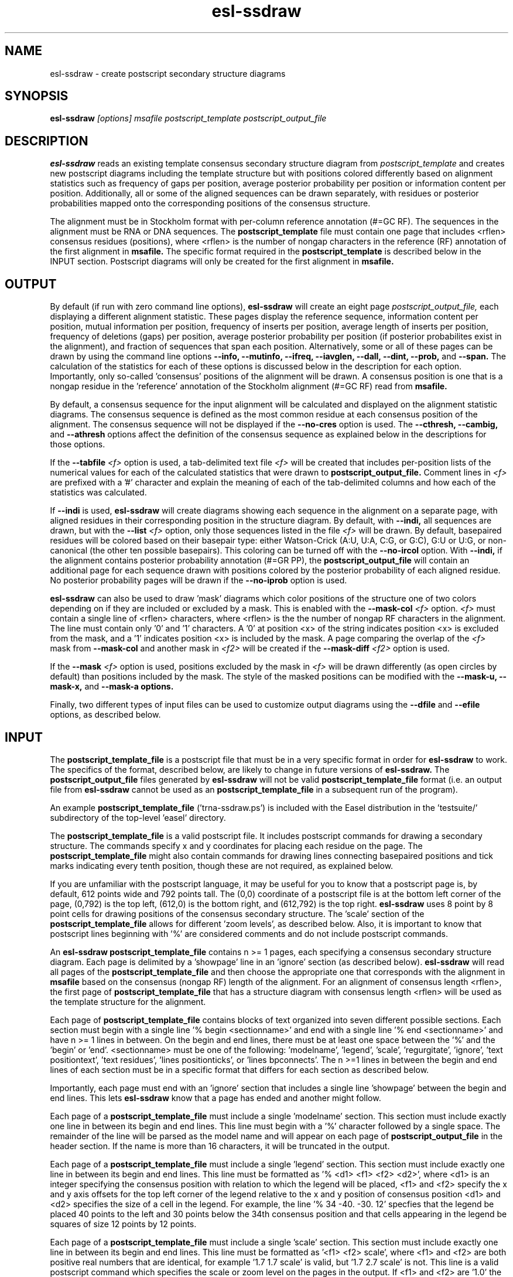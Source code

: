 .TH "esl-ssdraw" 1  "@RELEASEDATE@" "@PACKAGE@ @RELEASE@" "@PACKAGE@ Manual"

.SH NAME
.TP
esl-ssdraw - create postscript secondary structure diagrams

.SH SYNOPSIS

.B esl-ssdraw
.I [options]
.I msafile
.I postscript_template
.I postscript_output_file

.SH DESCRIPTION

.pp
.B esl-ssdraw
reads an existing template consensus secondary structure diagram from
.I postscript_template
and creates new postscript diagrams including the template structure
but with positions colored differently based on alignment statistics
such as frequency of gaps per position, average posterior probability
per position or information content per position. Additionally, all
or some of the aligned sequences can be drawn separately, with
residues or posterior probabilities mapped onto the corresponding
positions of the consensus structure.

The alignment must be in Stockholm format with per-column reference
annotation (#=GC RF). The sequences in the alignment must be RNA or
DNA sequences. The
.B postscript_template
file must contain one page that includes <rflen> consensus residues
(positions), where <rflen> is the number of nongap characters in the
reference (RF) annotation of the first alignment in
.B msafile.
The specific format required in the 
.B postscript_template
is described below in the INPUT section.
Postscript diagrams will only be created for the first alignment in
.B msafile. 

.SH OUTPUT

By default (if run with zero command line options),
.B esl-ssdraw
will create an eight page 
.I postscript_output_file, 
each displaying a different alignment statistic. These pages display
the reference sequence, information content per position, mutual information
per position, frequency of inserts per position, average length of
inserts per position, frequency of
deletions (gaps) per position, average posterior probability per
position (if posterior probabilites exist in the alignment), and 
fraction of sequences that span each position.
Alternatively, some or all of these pages can be drawn by using the
command line options
.B --info,
.B --mutinfo,
.B --ifreq,
.B --iavglen,
.B --dall,
.B --dint,
.B --prob,
and
.B --span.
The calculation of the statistics for each of these options is
discussed below in the description for each option.
Importantly, only so-called 'consensus' positions of the alignment
will be drawn. A consensus position is one that is a nongap residue in
the 'reference' annotation of the Stockholm alignment (#=GC RF) read
from
.B msafile.

By default, a consensus sequence for the input alignment will be
calculated and displayed on the alignment statistic diagrams. The
consensus sequence is defined as the most common residue at each 
consensus position of the alignment. The consensus sequence will not
be displayed if the 
.B --no-cres
option is used. The 
.B --cthresh,
.B --cambig, 
and 
.B --athresh
options affect the definition of the consensus sequence as
explained below in the descriptions for those options.

If the 
.BI --tabfile " <f>"
option is used, a tab-delimited text file 
.I <f>
will be created that includes per-position lists of the numerical
values for each of the calculated statistics that were drawn to 
.B postscript_output_file.
Comment lines in
.I <f>
are prefixed with a '#' character and explain the meaning of
each of the tab-delimited columns and how each of the statistics was
calculated.

If 
.B --indi
is used,
.B esl-ssdraw
will create diagrams showing each sequence in the alignment on a
separate page, with aligned residues in their corresponding position
in the structure diagram. By default, with
.B --indi,
all sequences are drawn, but with the 
.BI --list " <f>"
option, only those sequences listed in the file
.I <f> 
will be drawn.
By default, basepaired residues will be colored based on their
basepair type: either Watson-Crick (A:U, U:A, C:G, or G:C), G:U or
U:G, or non-canonical (the other ten possible basepairs). This coloring
can be turned off with the
.B --no-ircol
option.
With 
.B --indi,
if the alignment
contains posterior probability annotation (#=GR PP), the 
.B postscript_output_file
will contain an additional page for each sequence drawn with positions
colored by the posterior probability of each aligned residue.
No posterior probability pages will be drawn if the 
.B --no-iprob
option is used. 

.B esl-ssdraw
can also be used to draw 'mask' diagrams which color positions of the
structure one of two colors depending on if they are included or
excluded by a mask. This is enabled with the 
.BI --mask-col " <f>"
option. 
.I <f> 
must contain a single line of <rflen> characters, where <rflen> is the
the number of nongap RF characters in the alignment. The line must
contain only '0' and '1' characters. A '0' at position <x> of the
string indicates position <x> is excluded from the mask, and a '1'
indicates position <x> is included by the mask.
A page comparing the overlap of the 
.I <f> 
mask from 
.BI --mask-col
and another mask in 
.I <f2> 
will be created if the 
.BI --mask-diff " <f2>" 
option is used.

If the 
.BI --mask " <f>"
option is used, positions excluded by the mask in 
.I <f>
will be drawn differently (as open circles by default) than positions
included by the mask. The style of the masked positions can be
modified with the 
.B --mask-u,
.B --mask-x,
and 
.B --mask-a options. 

Finally, two different types of input files can be used to customize
output diagrams using the
.B --dfile
and
.B --efile
options, as described below.

.SH INPUT

The 
.B postscript_template_file
is a postscript file that must be in a very specific format in order for
.B esl-ssdraw 
to work. The specifics of the format, described below, are likely to change in future
versions of 
.B esl-ssdraw.
The 
.B postscript_output_file
files generated by 
.B esl-ssdraw
will not be valid 
.B postscript_template_file
format (i.e. an output file from 
.B esl-ssdraw
cannot be used as an 
.B postscript_template_file
in a subsequent run of the program).

An example 
.B postscript_template_file
('trna-ssdraw.ps') is included with the Easel distribution in
the 'testsuite/' subdirectory of the top-level 'easel' directory.

The
.B postscript_template_file
is a valid postscript file. It includes postscript commands for
drawing a secondary structure. The commands specify x and y
coordinates for placing each residue on the page. The 
.B postscript_template_file
might also contain commands for drawing lines connecting basepaired
positions and tick marks indicating every tenth position, though these
are not required, as explained below. 

If you are unfamiliar with the postscript language, it may be useful
for you to know that a postscript page is, by default, 612 points wide
and 792 points tall.
The (0,0) coordinate of a postscript
file is at the bottom left corner of the page, (0,792) is the top left,
(612,0) is the bottom right, and (612,792) is the top right. 
.B esl-ssdraw
uses 8 point by 8 point cells for drawing positions of the consensus
secondary structure. The 'scale' section of the
.B postscript_template_file
allows for different 'zoom levels', as described below.
Also, it is important to know that postscript lines beginning with '%'
are considered comments and do not include postscript commands.

An 
.B esl-ssdraw
.B postscript_template_file
contains n >= 1 pages, each specifying a consensus secondary structure
diagram. Each page is delimited by a 'showpage' line in an 'ignore'
section (as described below).
.B esl-ssdraw
will read all pages of the 
.B postscript_template_file
and then choose the appropriate one that corresponds with the
alignment in 
.B msafile 
based on the consensus (nongap RF) length of the alignment. 
For an alignment of consensus length <rflen>, the first
page of
.B postscript_template_file
that has a structure diagram with consensus length <rflen> will be used
as the template structure for the alignment.

Each page of 
.B postscript_template_file
contains blocks of text organized into seven different possible
sections. Each section must begin with a single line '% begin
<sectionname>' and end with a single line '% end <sectionname>' and
have n >= 1 lines in between. On the begin and end lines, there must
be at least one space between the '%' and the 'begin'
or 'end'. <sectionname> must be one of the
following: 'modelname', 'legend', 'scale', 'regurgitate', 'ignore', 'text
positiontext', 'text residues', 'lines positionticks', or 'lines
bpconnects'. The n >=1 lines in between the begin and end lines of
each section must be in a specific format that differs for each
section as described below.

Importantly, each page must end with an 'ignore' section that includes
a single line 'showpage' between the begin and end lines. This
lets 
.B esl-ssdraw
know that a page has ended and another might follow.

Each page of a 
.B postscript_template_file
must include a single 'modelname' section.
This section  must include exactly one line in between its
begin and end lines. This line must begin with a '%' character
followed by a single space. The remainder of the line will be parsed
as the model name and will appear on each page of 
.B postscript_output_file
in the header section. If the name is more than 16 characters, it will
be truncated in the output.

Each page of a 
.B postscript_template_file
must include a single 'legend' section.
This section must include exactly one line in between its
begin and end lines. This line must be formatted as '% <d1> <f1> <f2> <d2>', where
<d1> is an integer specifying the consensus position with relation to
which the legend will be placed, <f1> and <f2> specify the x and y
axis offsets for the top left corner of the legend relative to the
x and y position of consensus position <d1> and <d2> specifies the
size of a cell in the legend. For example, the line '% 34
-40. -30. 12' specfies that the legend be placed 40 points to the left
and 30 points below the 34th consensus position and that cells appearing
in the legend be squares of size 12 points by 12 points. 

Each page of a 
.B postscript_template_file
must include a single 'scale' section.  This section must include
exactly one line in between its begin and end lines. This line must be
formatted as '<f1> <f2> scale', where <f1> and <f2> are both positive
real numbers that are identical, for example '1.7 1.7 scale' is valid,
but '1.7 2.7 scale' is not. This line is a valid postscript command
which specifies the scale or zoom level on the pages in the output. If
<f1> and <f2> are '1.0' the default scale is used for which the total
size of the page is 612 points wide and 792 points tall. A scale of
2.0 will reduce this to 306 points wide by 396 points tall. A scale of
0.5 will increase it to 1224 points wide by 1584 points tall. A single
cell corresponding to one position of the secondary structure is 8
points by 8 points. For larger RNAs, a scale of less than 1.0 is
appropriate (for example, SSU rRNA models (about 1500 nt) use a scale
of about 0.6), and for smaller RNAs, a scale of more than 1.0 might be
desirable (tRNA (about 70 nt) uses a scale of 1.7). The best way to
determine the exact scale to use is trial and error.

Each page of a 
.B postscript_template_file
can include n >= 0 'regurgitate' sections.
These sections can include any number of lines. 
The text in this section will not be parsed by
.B esl-ssdraw
but will be included in each page of 
.B postscript_output_file.
The format of the lines in this section must therefore be valid
postscript commands. An example of content that might be in a 
regurgitate section are commands to draw lines and text annotating the
anticodon on a tRNA secondary structure diagram.

Each page of a 
.B postscript_template_file
must include at least 1 'ignore' section.
One of these sections must include a single line that
reads 'showpage'. This section should be placed at the end of each
page of the template file.  
Other ignore sections can include any number of lines. 
The text in these section will not be parsed by
.B esl-ssdraw
nor will it be included in each page of 
.B postscript_output_file.
An ignore section can contain comments or postscript commands that
draw features of the
.B postscript_template_file
that are 
unwanted in the 
.B postscript_output_file.

Each page of a 
.B postscript_template_file
must include a single 'text residues' section. This section must
include exactly <rflen> lines, indicating that the consensus secondary
structure has exactly <rflen> residue positions. Each line must be of
the format '(<c>) <x> <y> moveto show' where <c> is a residue (this
can be any character actually), and <x> and <y> are the coordinates
specifying the location of the residue on the page, they should be
positive real numbers. The best way to determine what these
coordinates should be is manually by trial and error, by inspecting
the resulting structure as you add each residue. Note that
.B esl-ssdraw
will color an 8 point by 8 point cell for each position, so residues
should be placed about 8 points apart from each other.

Each page of a 
.B postscript_template_file
may or may not include a single 'text positiontext' section. This section
can include n >= 1 lines, each specifying text to be placed next to
specific positions of the structure, for example, to number them.
Each line must be of
the format '(<s>) <x> <y> moveto show' where <s> is a string of text
to place at coordinates (<x>,<y>) of the postscript page. 
Currently, the best way to determine what these coordinates is
manually by trial
and error, by inspecting the resulting diagram as you add
each line.

Each page of a 
.B postscript_template_file
may or may not include a single 'lines positionticks' section. This section
can include n >= 1 lines, each specifying the location of a tick mark
on the diagram. Each line must be of
the format '<x1> <y1> <x2> <y2> moveto show'. A tick mark (line of
width 2.0) will be drawn from point (<x1>,<y1>) to point (<x2>,<y2>)
on each page of
.B postscript_output_file.
Currently, the best way to determine what these coordinates should be
is manually by trial and error, by inspecting the resulting diagram as
you add each line.

Each page of a 
.B postscript_template_file
may or may not include a single 'lines bpconnects' section. This section
must include <nbp> lines, where <nbp> is the number of basepairs in
the consensus structure of the input
.B msafile
annotated as #=GC SS_cons. Each line should connect two basepaired
positions in the consensus structure diagram.
Each line must be of
the format '<x1> <y1> <x2> <y2> moveto show'. A line
will be drawn from point (<x1>,<y1>) to point (<x2>,<y2>)
on each page of
.B postscript_output_file.
Currently, the best way to determine what these coordinates should be
is manually by trial and error, by inspecting the resulting diagram as
you add each line. 

.SH REQUIRED MEMORY 

The memory required by 
.B esl-ssdraw
will be equal to roughly the larger of 2 Mb and 
the size of the first alignment in
.B msafile.
If the 
.B --small 
option is used, the memory required will be independent of the
alignment size. To use 
.B --small
the alignment must be in Pfam format, a non-interleaved (1 line/seq)
version of Stockholm format. 

If the 
.B --indi
option is used without the
.B --list 
option, the required memory may exceed the
size of the alignment by up to ten-fold, and the output
.B postscript_output_file 
may be up to 50 times larger than the
.B msafile.
If 
.B --indi 
is used with the 
.BI --list " <f>"
option and with
.B --small, 
the required memory will be roughly ten-fold the size the alignment
would be if it only contained the sequences listed in 
.B <f>,
and 
.B postscript_output_file 
will be roughly five times larger than that.

.SH OPTIONS

.TP
.B -h 
Print brief help;  includes version number and summary of
all options, including expert options.

.TP 
.BI --mask " <f>"
Read the mask from file
.I <f>,
and draw positions differently in 
.B postscript_output_file
depending on whether they are included or excluded by the mask.
.I <f>
must contain a single line of length <rflen> with only '0' and '1'
characters. <rflen> is the number of nongap characters in the
reference (#=GC RF) annotation of the first alignment in 
.B msafile
A '0' at position <x> of the mask indicates position <x> is excluded
by the mask, and a '1' indicates that position <x> is included by the mask.

.TP 
.B --small
Operate in memory saving mode. Without
.B --indi,
required RAM will be independent of the
size of the alignment in 
.B msafile.
With
.B --indi 
and 
.BI --list " <f>",
the required RAM will be roughly ten times the size of the alignment
in 
.B msafile
if it were to only contain the sequences listed in 
.I <f>. 
For 
.B --small
to work, the alignment must be in
Pfam Stockholm (non-interleaved 1 line/seq) format.

.TP 
.B --rf
Add a page to 
.B postscript_output_file 
showing the reference sequence from the #=GC RF annotation in 
.B msafile. 
By default, basepaired residues will be colored based on what type of
basepair they are. To turn this off, use
.B --no-ircol.
This page is drawn by default (if zero command-line options are used).

.TP 
.B --info
Add a page to
.B postscript_output_file
with consensus (nongap RF) positions colored based on their
information content from the alignment. 
Information content is calculated as 2.0 - H, where H = sum_x p_x
log_2 p_x for x in {A,C,G,U}. 
This page is drawn by default (if zero command-line options are used).

.TP 
.B --mutinfo
Add a page to
.B postscript_output_file
with basepaired consensus (nongap RF) positions colored based on the
amount of mutual information they have in the alignment. Mutual
information is sum_{x,y} p_{x,y} log_2 ((p_x * p_y) / p_{x,y}, where x
and y are the four possible bases A,C,G,U. p_x is the fractions of
aligned sequences that have residue x of in the left half (5' half) of
the basepair. p_y is the fraction of aligned sequences that have
residue y in the position corresponding to the right half (3' half) of
the basepair. And p_{x,y} is the fraction of aligned sequences that 
have basepair x:y. For all p_x, p_y and p{x,y} only sequences that 
that have a nongap residue at both the left and right half of the
basepair are counted. 
This page is drawn by default (if zero command-line options are used).

.TP 
.B --ifreq
Add a page to
.B postscript_output_file
with each consensus (nongap RF) position colored based on the fraction of
sequences that span each position that have at least 1 inserted
residue after the position. 
A sequence s spans consensus position x that is actual alignment
position a if s has at least one nongap residue aligned to a position
b <= a and at least one nongap residue aligned to a consensus position
c >= a. This page is drawn by default (if zero command-line options
are used).


.TP 
.B --iavglen
Add a page to
.B postscript_output_file
with each consensus (nongap RF) position colored based on average
length of insertions that occur after it. The average is calculated as
the total number of inserted residues after position x, divided by the
number of sequences that have at least 1 inserted residue after
position x (so the minimum possible average insert length is 1.0).

.TP 
.B --dall
Add a page to
.B postscript_output_file
with each consensus (nongap RF) position colored based on the fraction of
sequences that have a gap (delete) at the position.
This page is drawn by default (if zero command-line options are used).

.TP 
.B --dint
Add a page to
.B postscript_output_file
with each consensus (nongap RF) position colored based on the fraction of
sequences that have an internal gap (delete) at the position. An
internal gap in a sequence is one that occurs after (5' of) the
sequence's first aligned residue and after
(3' of) the sequence's final aligned residue.
This page is drawn by default (if zero command-line options are used).

.TP 
.B --prob
Add a page to
.B postscript_output_file
with positions colored based on average posterior probability (PP). The alignment
must contain #=GR PP annotation for all sequences. PP annotation is
converted to numerical PP values as follows: '*' = 0.975, '9' =
0.90, '8' = 0.80, '7' = 0.70, '6' = 0.60, '5' = 0.50, '4' = 0.40, '3'
= 0.30, '2' = 0.20, '1' = 0.10, '0' = 0.025.
This page is drawn by default (if zero command-line options are used).

.TP 
.B --span
Add a page to
.B postscript_output_file
with consensus (nongap RF) positions colored based on the
fraction of sequences that 'span' the position. 
A sequence s spans consensus position x that is actual alignment
position a if s has at least one nongap residue aligned to a position
b <= a and at least one nongap residue aligned to a consensus position
c >= a. This page is drawn by default (if zero command-line options
are used).


.TP 
.B --indi
Add a page displaying the aligned residues in their corresponding
consensus positions of the structure diagram for each aligned
sequence in the alignment. 
By default, basepaired residues will be colored based on what type of
basepair they are. To turn this off, use
.B --no-ircol.
If posterior probability information (#=GR
PP) exists in the alignment, one additional page per sequence will be
drawn displaying the posterior probabilities.

.TP
.B -F
With 
.B --indi,
force 
.B esl-ssdraw
to create a diagram, even if it is predicted to be large (> 100 Mb).
By default, if the predicted size exceeds 100 Mb, 
.B esl-ssdraw
will fail with a warning. 

.TP
.BI --list " <f>"
With 
.B --indi,
specify that only the sequences listed in 
.I <f>
be drawn. 
Each line of <f> must contain a sequence name from the alignment.

.TP
.BI --keep " <f>"
With
.BI --list " <f2>",
save the alignment of only those sequences listed in 
.I <f2>
to file 
.I <f>.

.TP
.B --no-iprob
When used in combination with 
.B --indi,
do not draw posterior probability structure diagrams for each
sequence, even if the alignment has PP annotation.

.TP
.B --no-ircol
When used in combination with 
.B --indi
or
.B --rf,
do not color basepaired residues based on their basepair type.

.TP
.B --no-cres
Do not draw consensus residues on alignment statistic diagrams (such as
information content diagrams). By default, the consensus residue is
defined as the most frequent residue in the alignment at the
corresponding position. Consensus residues that occur in at least
.I <x>
fraction of the aligned sequences (that do not contain a gap at the
position) are capitalized. By default 
.I <x>
is 0.7, but can be changed with the 
.BI --cthresh " <x>"
option. 

.TP
.BI --cthresh " <x>"
Specify the threshold for capitalizing consensus residues defined by
the majority rule (i.e. when 
.B --cambig
is not enabled) as 
.I <x>.

.TP
.B --cambig
Change how consensus residues are calculated from majority rule to
the least ambiguous IUPAC nucleotide that represents at least
.I <x>
fraction of the nongap residues at each consensus position. 
By default 
.I <x>
is 0.9, but can be changed with the 
.BI --athresh " <x>"
option. 

.TP
.BI --athresh " <x>"
With
.B --cambig,
specify the threshold for defining consensus residues
is the least ambiguous IUPAC nucleotide that represents at least
.I <x>
fraction of the nongap residues at each position.

.SH EXPERT OPTIONS

.TP
.B --mask-u
With 
.B --mask, 
change the style of masked columns to squares.

.TP
.B --mask-x
With 
.B --mask, 
change the style of masked columns to 'x's

.TP
.B --mask-a
With 
.B --mask
and
.B --mask-u
or
.B --mask-x
draw the alternative style of square or 'x' masks

.TP
.B --mask-col 
With
.B --mask,
.B postscript_output_file
will contain exactly 1 page showing positions included by the mask as 
black squares, and positions excluded as pink squares.

.TP
.BI --mask-diff " <f>"
With
.BI --mask  " <f2>"
and
.B mask-col,
.B postscript_output_file
will contain one additional page comparing the mask from 
.I <f>
and the mask from
.I <f2>.
Positions will be colored based on whether they are included by one
mask and not the other, excluded by both masks, and included by both
masks.

.TP
.BI --dfile " <f>"
Read the 'draw file'
.I <f>
which specifies numerical values for each consensus position in one or
more postscript pages.  For each page, the draw file must include
<rflen>+3 lines (<rflen> is defined in the DESCRIPTION section). The first three lines are special. The following
<rflen> 'value lines' each must contain a single number, the numerical
value for the corresponding position.  The first of the three special
lines defines the 'description' for the page. This should be text that
describes what the numerical values refer to for the page. The maximum
allowable length is roughly 50 characters (the exact maximum
length depends on the template file and the program will report an
informative error message upon execution if it is exceeded). The
second special line defines the 'legend header' line that which will
appear immediately above the legend. It has a maximum allowable length
of about 30 characters.  The third special line per page must contain
exactly 7 numbers, which must be in increasing order, each separated
by a space. 
These numbers
define the numerical ranges for the six different colors used to draw
the consensus positions on the page. 
The first number defines the minimum value for the first color
(blue) and must be less than or equal to the minimum
value from the value lines. The second number defines the minimum
value for the second color (turquoise). The third, fourth, fifth and
sixth numbers define the minimum values for the third, fourth, fifth
and sixth colors (light green, yellow, orange, red), and the seventh
final number defines the maximum value for red and must be equal to
or greater than the maximum value from the value lines. 
After the <rflen> value lines, there must exist a special line with
only '//', signifying the end of a page.
The draw file 
.I <f>
must end with this special '//' line, even if it only includes a
single page. A draw file specifying <n> pages should include exactly
<n> * (<rflen> + 4) lines.

.TP
.BI --efile " <f>"
Read the 'expert draw file'
.I <f>
which specifies the colors and residues to draw on each consensus
position in one or more postscript pages. Unlike with the 
.B --dfile
option, no legend will be drawn when
.B --efile 
is used.
For each page, the draw file must include <rflen> lines, each with four
or five tab-delimited tokens. The first four tokens on line <x>
specify the color to paint position <x> and must be real numbers
between 0 and 1. The four numbers specify the cyan, magenta, yellow
and black values, respectively, in the CMYK color scheme for the
postscript file. The fifth token on line <x> specifies which residue
to write on position <x> (on top of the colored background). If the
fifth token does not exist, no residue will be written. 
After the <rflen> lines, there must exist a special line with
only '//', signifying the end of a page.
The expert draw file 
.I <f>
must end with this special '//' line, even if it only includes a
single page. A expert draw file specifying <n> pages should include exactly
<n> * (<rflen> + 1) lines.

.TP
.BI --ifile " <f>"
Read insert information from the file
.I <f>,
which may have been created with INFERNAL's
.B cmalign
program. The insert information in 
.B msafile
will be ignored and the information from
.I <f>
will supersede it. Inserts are columns that are gaps in the reference
(#=GC RF) annotation. 

.TP
.BI --no-leg
Omit the legend on all pages of 
.B postscript_output_file.

.TP
.BI --no-head
Omit the header on all pages of 
.B postscript_output_file.

.TP
.BI --no-foot
Omit the footer on all pages of 
.B postscript_output_file.

.SH AUTHOR
Easel and its documentation are @EASEL_COPYRIGHT@.
@EASEL_LICENSE@.
See COPYING in the source code distribution for more details.
The Easel home page is: @EASEL_URL@
